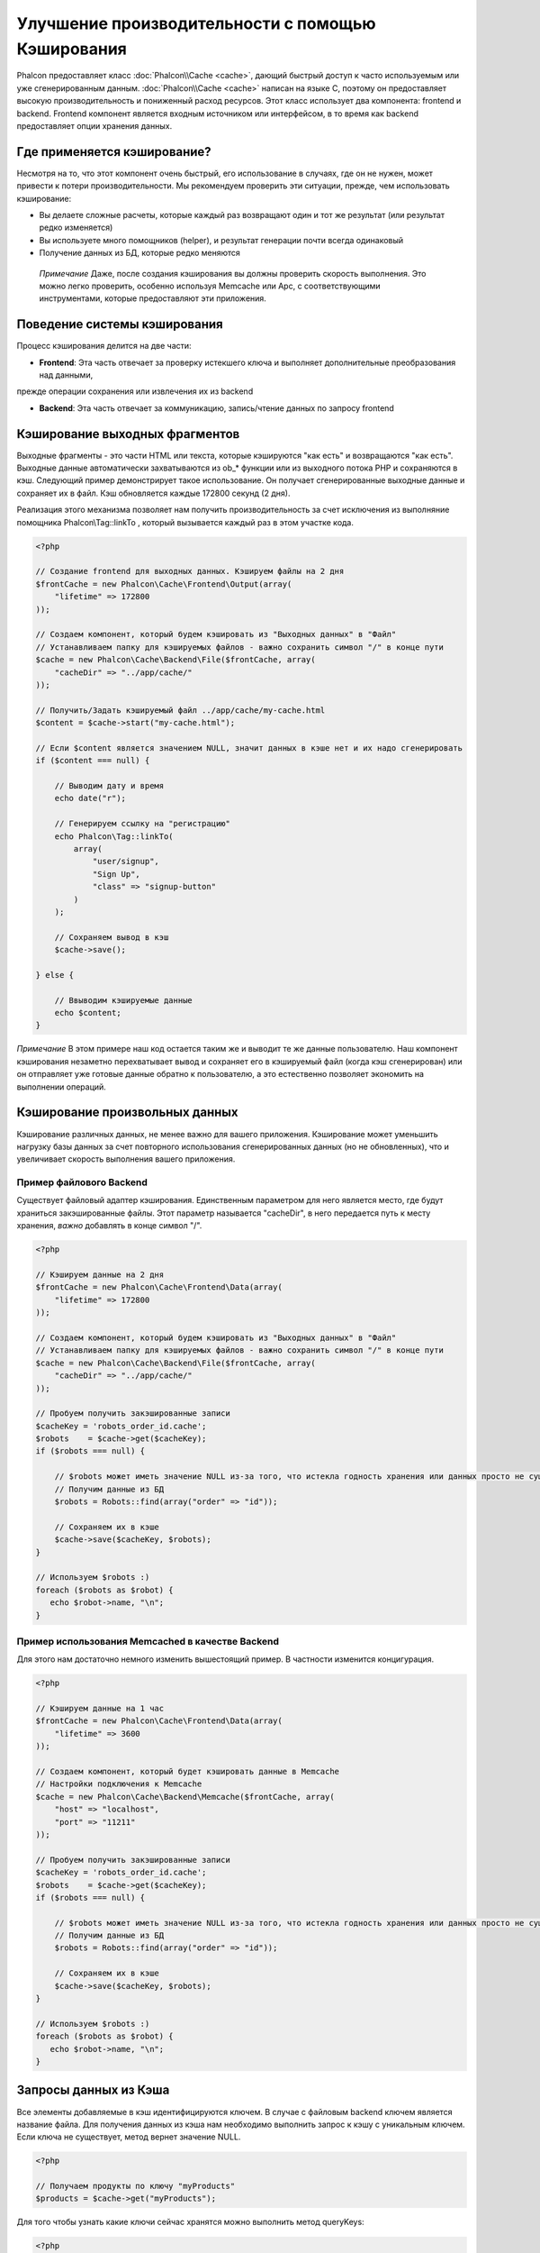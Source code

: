 Улучшение производительности с помощью Кэширования
==================================================
Phalcon предоставляет класс :doc:`Phalcon\\Cache <cache>`, дающий быстрый доступ к часто используемым или уже сгенерированным данным.
:doc:`Phalcon\\Cache <cache>` написан на языке C, поэтому он предоставляет высокую производительность и пониженный расход ресурсов.
Этот класс использует два компонента: frontend и backend. Frontend компонент является входным источником или интерфейсом, в то время
как backend предоставляет опции хранения данных.

Где применяется кэширование?
----------------------------
Несмотря на то, что этот компонент очень быстрый, его использование в случаях, где он не нужен, может привести к потери 
производительности. Мы рекомендуем проверить эти ситуации, прежде, чем использовать кэширование:

* Вы делаете сложные расчеты, которые каждый раз возвращают один и тот же результат (или результат редко изменяется)
* Вы используете много помощников (helper), и результат генерации почти всегда одинаковый
* Получение данных из БД, которые редко меняются

.. highlights::

    *Примечание* Даже, после создания кэширования вы должны проверить скорость выполнения. Это можно легко проверить,
    особенно используя Memcache или Apc, с соответствующими инструментами, которые предоставляют эти приложения.

Поведение системы кэширования
-----------------------------
Процесс кэширования делится на две части:

* **Frontend**: Эта часть отвечает за проверку истекшего ключа и выполняет дополнительные преобразования над данными,
прежде операции сохранения или извлечения их из backend

* **Backend**: Эта часть отвечает за коммуникацию, запись/чтение данных по запросу frontend

Кэширование выходных фрагментов
-------------------------------
Выходные фрагменты - это части HTML или текста, которые кэшируются "как есть" и возвращаются "как есть". Выходные данные автоматически 
захватываются из ob_* функции или из выходного потока PHP и сохраняются в кэш.  Следующий пример демонстрирует такое использование.
Он получает сгенерированные выходные данные и сохраняет их в файл. Кэш обновляется каждые 172800 секунд (2 дня).

Реализация этого механизма позволяет нам получить производительность за счет исключения из выполняние помощника Phalcon\\Tag::linkTo
, который вызывается каждый раз в этом участке кода.

.. code-block:: php

    <?php

    // Создание frontend для выходных данных. Кэшируем файлы на 2 дня
    $frontCache = new Phalcon\Cache\Frontend\Output(array(
        "lifetime" => 172800
    ));

    // Создаем компонент, который будем кэшировать из "Выходных данных" в "Файл"
    // Устанавливаем папку для кэшируемых файлов - важно сохранить символ "/" в конце пути
    $cache = new Phalcon\Cache\Backend\File($frontCache, array(
        "cacheDir" => "../app/cache/"
    ));

    // Получить/Задать кэшируемый файл ../app/cache/my-cache.html
    $content = $cache->start("my-cache.html");

    // Если $content является значением NULL, значит данных в кэше нет и их надо сгенерировать
    if ($content === null) {

        // Выводим дату и время
        echo date("r");

        // Генерируем ссылку на "регистрацию"
        echo Phalcon\Tag::linkTo(
            array(
                "user/signup",
                "Sign Up",
                "class" => "signup-button"
            )
        );

        // Сохраняем вывод в кэш
        $cache->save();

    } else {

        // Ввыводим кэшируемые данные
        echo $content;
    }

*Примечание* В этом примере наш код остается таким же и выводит те же данные пользователю. Наш компонент кэширования 
незаметно перехватывает вывод и сохраняет его в кэшируемый файл (когда кэш сгенерирован) или он отправляет уже готовые данные обратно 
к пользователю, а это естественно позволяет экономить на выполнении операций.

Кэширование произвольных данных
-------------------------------
Кэширование различных данных, не менее важно для вашего приложения. Кэширование может уменьшить нагрузку базы данных за счет 
повторного использования сгенерированных данных (но не обновленных), что и увеличивает скорость выполнения вашего приложения.

Пример файлового Backend
^^^^^^^^^^^^^^^^^^^^^^^^
Существует файловый адаптер кэширования. Единственным параметром для него является место, где будут храниться закэшированные
файлы. Этот параметр называется "cacheDir", в него передается путь к месту хранения, *важно* добавлять в конце символ "/".

.. code-block:: php

    <?php

    // Кэшируем данные на 2 дня
    $frontCache = new Phalcon\Cache\Frontend\Data(array(
        "lifetime" => 172800
    ));

    // Создаем компонент, который будем кэшировать из "Выходных данных" в "Файл"
    // Устанавливаем папку для кэшируемых файлов - важно сохранить символ "/" в конце пути
    $cache = new Phalcon\Cache\Backend\File($frontCache, array(
        "cacheDir" => "../app/cache/"
    ));

    // Пробуем получить закэшированные записи
    $cacheKey = 'robots_order_id.cache';
    $robots    = $cache->get($cacheKey);
    if ($robots === null) {

        // $robots может иметь значение NULL из-за того, что истекла годность хранения или данных просто не существует
        // Получим данные из БД
        $robots = Robots::find(array("order" => "id"));

        // Сохраняем их в кэше
        $cache->save($cacheKey, $robots);
    }

    // Используем $robots :)
    foreach ($robots as $robot) {
       echo $robot->name, "\n";
    }

Пример использования Memcached в качестве Backend
^^^^^^^^^^^^^^^^^^^^^^^^^^^^^^^^^^^^^^^^^^^^^^^^^
Для этого нам достаточно немного изменить вышестоящий пример. В частности изменится концигурация.

.. code-block:: php

    <?php

    // Кэшируем данные на 1 час
    $frontCache = new Phalcon\Cache\Frontend\Data(array(
        "lifetime" => 3600
    ));

    // Создаем компонент, который будет кэшировать данные в Memcache
    // Настройки подключения к Memcache
    $cache = new Phalcon\Cache\Backend\Memcache($frontCache, array(
        "host" => "localhost",
        "port" => "11211"
    ));

    // Пробуем получить закэшированные записи
    $cacheKey = 'robots_order_id.cache';
    $robots    = $cache->get($cacheKey);
    if ($robots === null) {

        // $robots может иметь значение NULL из-за того, что истекла годность хранения или данных просто не существует
        // Получим данные из БД
        $robots = Robots::find(array("order" => "id"));

        // Сохраняем их в кэше
        $cache->save($cacheKey, $robots);
    }

    // Используем $robots :)
    foreach ($robots as $robot) {
       echo $robot->name, "\n";
    }

Запросы данных из Кэша
----------------------
Все элементы добавляемые в кэш идентифицируются ключем. В случае с файловым backend ключем является название файла.
Для получения данных из кэша нам необходимо выполнить запрос к кэшу с уникальным ключем. Если ключа не существует, метод вернет
значение NULL.

.. code-block:: php

    <?php

    // Получаем продукты по ключу "myProducts"
    $products = $cache->get("myProducts");

Для того чтобы узнать какие ключи сейчас хранятся можно выполнить метод queryKeys:

.. code-block:: php

    <?php

    // Получаем все ключи, которые хранятся в кэше
    $keys = $cache->queryKeys();
    foreach ($keys as $key) {
        $data = $cache->get($key);
        echo "Key=", $key, " Data=", $data;
    }

    // Получаем все ключи, которые начинаются с префикса "my-prefix"
    $keys = $cache->queryKeys("my-prefix");


Удаленние данных из кэша
------------------------
Могут возникнуть ситуации, когда вам необходимо удалить данные из кэша. Единственным требованием для этого является
знание необходимого ключа по которому хранятся данные.

.. code-block:: php

    <?php

    // Удаляем элемент по определенному ключу
    $cache->queryKeys("someKey");

    // Удаляем все из кэша
    $keys = $cache->queryKeys();
    foreach ($keys as $key) {
    	$cache->delete($key);
    }


Проверяем наличие кэша
----------------------
Существует возможность проверить наличие данных в кэше.

.. code-block:: php

    <?php

    if ($cache->exists("someKey")) {
        echo $cache->get("someKey");
    }
    else {
        echo "Данных в кэше не существует!";
    }


Время жизни
-----------
"Время жизни" (lifetime) - это время, исчесляемое в секундах, которое означает, сколько будут храниться данные в backend.
По умолчанию все данные получают "время жизни", которое было указано при создании frontend компонента.
Вы можете указать другое значение при сохранении или получении данных из кэша:

Задачем время жизни при получении:

.. code-block:: php

    <?php

    $cacheKey = 'my.cache';

    // Получаем кэш и задаем время жизни
    $robots = $cache->get($cacheKey, 3600);
    if ($robots === null) {

        $robots = "some robots";

        // Сохраняем в кэше
        $cache->save($cacheKey, $robots);
    }

Задаем время жизни при сохранении:

.. code-block:: php

    <?php

    $cacheKey = 'my.cache';

    $robots = $cache->get($cacheKey);
    if ($robots === null) {

        $robots = "some robots";

        // Задаем время жизни, сохранняя данные
        $cache->save($cacheKey, $robots, 3600);
    }

Существуют некоторые различия в поведении backend компонентов. Например, файловый адаптер требует установку времени жизни при
получении, в то время как APC при сохранении.

Во избежании конфликтов можно использовать такую хитрость:

.. code-block:: php

    <?php

    $lifetime = 3600;
    $cacheKey = 'my.cache';

    $robots = $cache->get($cacheKey, $lifetime);
    if ($robots === null) {

        $robots = "some robots";

        $cache->save($cacheKey, $robots, $lifetime);
    }

Frontend Адаптеры
-----------------
Доступные адаптеры приведены в таблице:

+---------+---------------------------------------------------------------------------------------------------------------------------------------------+--------------------------------------------------------------------------------+
| Адаптер | Описание                                                                                                                                    | Пример                                                                         |
+=========+=============================================================================================================================================+================================================================================+
| Output  | Считывает данные из стандартного PHP вывода                                                                                                 | :doc:`Phalcon\\Cache\\Frontend\\Output <../api/Phalcon_Cache_Frontend_Output>` |
+---------+---------------------------------------------------------------------------------------------------------------------------------------------+--------------------------------------------------------------------------------+
| Data    | Используется для кэширования любых данных в PHP (big arrays, objects, text, и т.д.). Прежде чем сохранить данные, адаптер сериализирует их. | :doc:`Phalcon\\Cache\\Frontend\\Data <../api/Phalcon_Cache_Frontend_Data>`     |
+---------+---------------------------------------------------------------------------------------------------------------------------------------------+--------------------------------------------------------------------------------+
| Base64  | Используется для кэширования бинарных данных. Данные сериализируется с использованием base64_encode.                                         | :doc:`Phalcon\\Cache\\Frontend\\Base64 <../api/Phalcon_Cache_Frontend_Base64>` |
+---------+---------------------------------------------------------------------------------------------------------------------------------------------+--------------------------------------------------------------------------------+
| None    | Используется для кэширования любых типов данных без сериализации.                                                                            | :doc:`Phalcon\\Cache\\Frontend\\None <../api/Phalcon_Cache_Frontend_None>`     |
+---------+---------------------------------------------------------------------------------------------------------------------------------------------+--------------------------------------------------------------------------------+

Реализация собственных Frontend адаптеров
^^^^^^^^^^^^^^^^^^^^^^^^^^^^^^^^^^^^^^^^^
Для создания адаптера необходимо реализовать интерфейс :doc:`Phalcon\\Cache\\FrontendInterface <../api/Phalcon_Cache_FrontendInterface>`.

Backend Адаптеры
----------------
Доступные адаптеры приведены в таблице:

+-----------+-------------------------------------------------+------------+------------------------+-----------------------------------------------------------------------------------+
| Адаптер   | Описание                                        | Информация | Необходимо дополнение  | Пример                                                                            |
+===========+=================================================+============+========================+===================================================================================+
| File      | Сохраняет данные в локальный текстовый файл     |            |                        | :doc:`Phalcon\\Cache\\Backend\\File <../api/Phalcon_Cache_Backend_File>`          |
+-----------+-------------------------------------------------+------------+------------------------+-----------------------------------------------------------------------------------+
| Memcached | Сохраняет данные на memcached сервере           | Memcached_ | memcache_              | :doc:`Phalcon\\Cache\\Backend\\Memcache <../api/Phalcon_Cache_Backend_Memcache>`  |
+-----------+-------------------------------------------------+------------+------------------------+-----------------------------------------------------------------------------------+
| APC       | Сохраняет данные в Alternative PHP Cache (APC)  | APC_       | `APC extension`_       | :doc:`Phalcon\\Cache\\Backend\\Apc <../api/Phalcon_Cache_Backend_Apc>`            |
+-----------+-------------------------------------------------+------------+------------------------+-----------------------------------------------------------------------------------+
| Mongo     | Сохраняет данные в Mongo БД                     | MongoDb_   | `Mongo`_               | :doc:`Phalcon\\Cache\\Backend\\Mongo <../api/Phalcon_Cache_Backend_Mongo>`        |
+-----------+-------------------------------------------------+------------+------------------------+-----------------------------------------------------------------------------------+

Реализация собственных Backend адаптеров
^^^^^^^^^^^^^^^^^^^^^^^^^^^^^^^^^^^^^^^^
Для создания адаптера необходимо реализовать интерфейс :doc:`Phalcon\\Cache\\BackendInterface <../api/Phalcon_Cache_BackendInterface>`.

Опции файлового Backend
^^^^^^^^^^^^^^^^^^^^^^^
Данные будут сохранены в файлы на локальном сервере. Доступные опции:

+----------+-------------------------------------------------------------------------+
| Опция    | Описание                                                                |
+==========+=========================================================================+
| cacheDir | Папка с правами на запись, в которую будут сохраняться кэшируемые файлы |
+----------+-------------------------------------------------------------------------+

Опции Memcached Backend
^^^^^^^^^^^^^^^^^^^^^^^
Данные будут сохранены на memcached сервере. Доступные опции:

+------------+-----------------------------------------------+
| Опция      | Описание                                      |
+============+===============================================+
| host       | Адрес сервера memcached                       |
+------------+-----------------------------------------------+
| port       | Порт сервера memcached                        |
+------------+-----------------------------------------------+
| persistent | Создание постоянного подключения к memcached? |
+------------+-----------------------------------------------+

Опции APC Backend
^^^^^^^^^^^^^^^^^
Данные будут сохранены в Alternative PHP Cache (APC_). Данный backend не требует никаких дополнительных опций.

Опции Mongo Backend
^^^^^^^^^^^^^^^^^^^^
Данные будут сохранены на MongoDB сервере. Доступные опции:

+------------+---------------------------------------------+
| Опция      | Описание                                    |
+============+=============================================+
| server     | Строка подключения к MongoDB                |
+------------+---------------------------------------------+
| db         | Название базы данных                        |
+------------+---------------------------------------------+
| collection | Коллекция в базе данных                     |
+------------+---------------------------------------------+

Существует еще несколько типов адаптеров, их можно изучить в "Инкубаторе" - `Phalcon Incubator <https://github.com/phalcon/incubator>`_

.. _Memcached: http://ru.wikipedia.org/wiki/Memcached
.. _memcache: http://pecl.php.net/package/memcache
.. _APC: http://ru.wikipedia.org/wiki/Alternative_PHP_Cache#Alternative_PHP_Cache
.. _APC extension: http://pecl.php.net/package/APC
.. _MongoDb: http://ru.wikipedia.org/wiki/MongoDB
.. _Mongo: http://pecl.php.net/package/mongo

